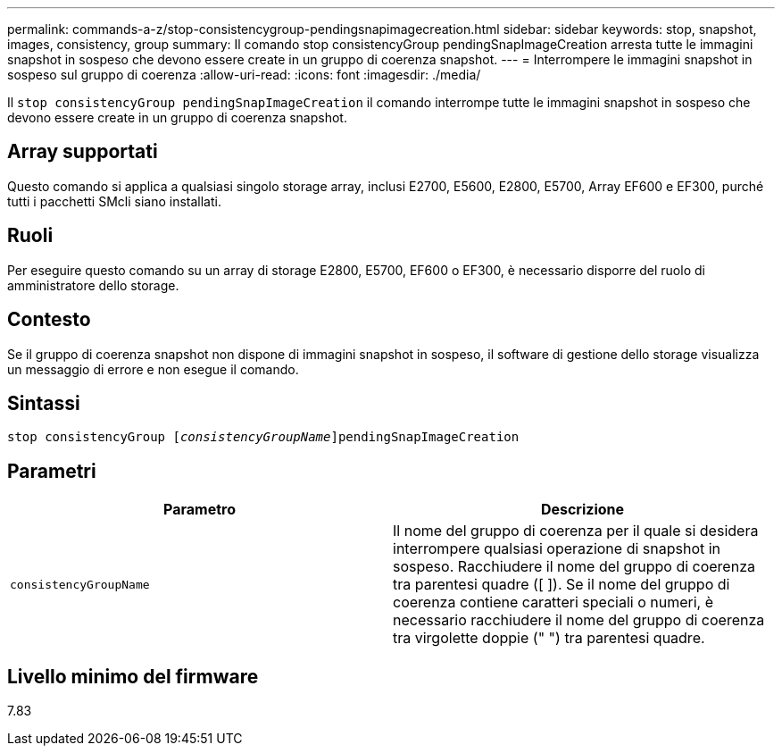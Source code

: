 ---
permalink: commands-a-z/stop-consistencygroup-pendingsnapimagecreation.html 
sidebar: sidebar 
keywords: stop, snapshot, images, consistency, group 
summary: Il comando stop consistencyGroup pendingSnapImageCreation arresta tutte le immagini snapshot in sospeso che devono essere create in un gruppo di coerenza snapshot. 
---
= Interrompere le immagini snapshot in sospeso sul gruppo di coerenza
:allow-uri-read: 
:icons: font
:imagesdir: ./media/


[role="lead"]
Il `stop consistencyGroup pendingSnapImageCreation` il comando interrompe tutte le immagini snapshot in sospeso che devono essere create in un gruppo di coerenza snapshot.



== Array supportati

Questo comando si applica a qualsiasi singolo storage array, inclusi E2700, E5600, E2800, E5700, Array EF600 e EF300, purché tutti i pacchetti SMcli siano installati.



== Ruoli

Per eseguire questo comando su un array di storage E2800, E5700, EF600 o EF300, è necessario disporre del ruolo di amministratore dello storage.



== Contesto

Se il gruppo di coerenza snapshot non dispone di immagini snapshot in sospeso, il software di gestione dello storage visualizza un messaggio di errore e non esegue il comando.



== Sintassi

[listing, subs="+macros"]
----
stop consistencyGroup pass:quotes[[_consistencyGroupName_]]pendingSnapImageCreation
----


== Parametri

[cols="2*"]
|===
| Parametro | Descrizione 


 a| 
`consistencyGroupName`
 a| 
Il nome del gruppo di coerenza per il quale si desidera interrompere qualsiasi operazione di snapshot in sospeso. Racchiudere il nome del gruppo di coerenza tra parentesi quadre ([ ]). Se il nome del gruppo di coerenza contiene caratteri speciali o numeri, è necessario racchiudere il nome del gruppo di coerenza tra virgolette doppie (" ") tra parentesi quadre.

|===


== Livello minimo del firmware

7.83
